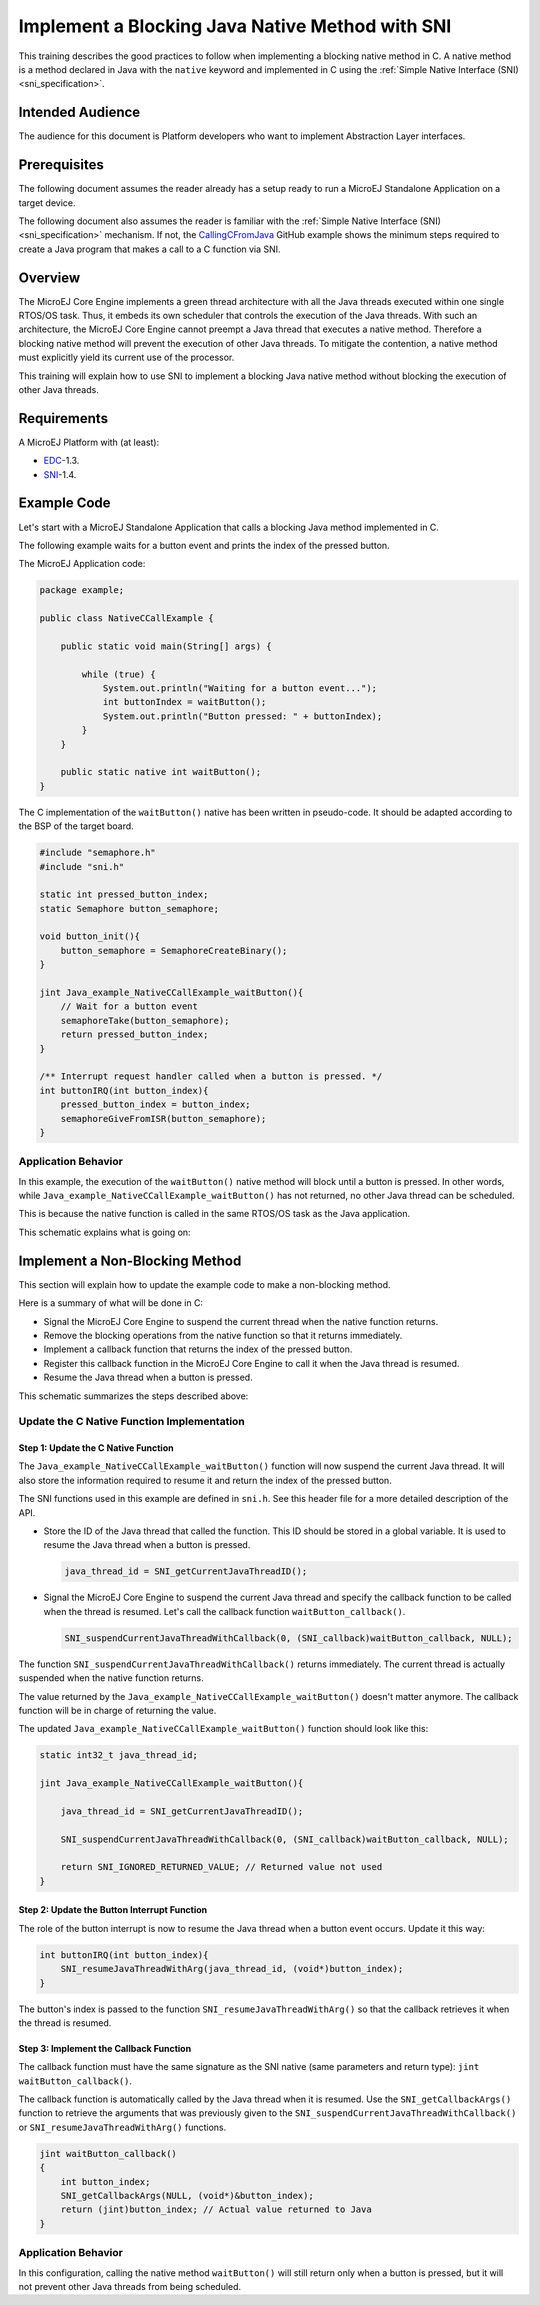 .. _tutorial_sni_implement_blocking_native_method:

================================================
Implement a Blocking Java Native Method with SNI
================================================

This training describes the good practices to follow when implementing a blocking native method in C.
A native method is a method declared in Java with the ``native`` keyword and implemented in C using the
:ref:`Simple Native Interface (SNI) <sni_specification>`.

Intended Audience
=================

The audience for this document is Platform developers who want to implement Abstraction Layer interfaces.

Prerequisites
=============

The following document assumes the reader already has a setup ready to run a MicroEJ Standalone Application on a target device.

The following document also assumes the reader is familiar with the :ref:`Simple Native Interface (SNI) <sni_specification>` mechanism.
If not, the `CallingCFromJava <https://github.com/MicroEJ/Example-Standalone-Java-C-Interface/tree/master/CallingCFromJava/>`_ 
GitHub example shows the minimum steps required to create a Java program that makes a call to a C function via SNI.

Overview
========

The MicroEJ Core Engine implements a green thread architecture with all the Java threads executed within one single
RTOS/OS task. Thus, it embeds its own scheduler that controls the execution of the Java threads. 
With such an architecture, the MicroEJ Core Engine cannot preempt a Java thread that executes a native method.
Therefore a blocking native method will prevent the execution of other Java threads.
To mitigate the contention, a native method must explicitly yield its current use of the processor.

This training will explain how to use SNI to implement a blocking Java native method without blocking the
execution of other Java threads.

Requirements
============

A MicroEJ Platform with (at least):

- `EDC`_-1.3.
- `SNI`_-1.4.

.. _EDC: https://repository.microej.com/modules/ej/api/edc/
.. _SNI: https://repository.microej.com/modules/ej/api/sni/

Example Code
============

Let's start with a MicroEJ Standalone Application that calls a blocking Java method implemented in C.

The following example waits for a button event and prints the index of the pressed button.

The MicroEJ Application code:

.. code:: java

    package example;

    public class NativeCCallExample {

        public static void main(String[] args) {

            while (true) {
                System.out.println("Waiting for a button event...");
                int buttonIndex = waitButton();
                System.out.println("Button pressed: " + buttonIndex);
            }
        }

        public static native int waitButton();
    }

The C implementation of the ``waitButton()`` native has been written in pseudo-code.
It should be adapted according to the BSP of the target board.

.. code:: C

    #include "semaphore.h"    
    #include "sni.h"

    static int pressed_button_index;
    static Semaphore button_semaphore;

    void button_init(){
        button_semaphore = SemaphoreCreateBinary();
    }

    jint Java_example_NativeCCallExample_waitButton(){
        // Wait for a button event
        semaphoreTake(button_semaphore);
        return pressed_button_index;
    }

    /** Interrupt request handler called when a button is pressed. */
    int buttonIRQ(int button_index){
        pressed_button_index = button_index;
        semaphoreGiveFromISR(button_semaphore);
    }

Application Behavior
--------------------

In this example, the execution of the ``waitButton()`` native method will block until a button is pressed. 
In other words, while ``Java_example_NativeCCallExample_waitButton()`` has not returned, no other Java thread can
be scheduled.

This is because the native function is called in the same RTOS/OS task as the Java application.

This schematic explains what is going on:

.. image:: ./images/tuto_sni_non_blocking_call_blocking_case.PNG
   :scale: 60 %
   :align: center

Implement a Non-Blocking Method
===============================

This section will explain how to update the example code to make a non-blocking method.

Here is a summary of what will be done in C:
  
- Signal the MicroEJ Core Engine to suspend the current thread when the native function returns.
- Remove the blocking operations from the native function so that it returns immediately.
- Implement a callback function that returns the index of the pressed button.
- Register this callback function in the MicroEJ Core Engine to call it when the Java thread is resumed.
- Resume the Java thread when a button is pressed.


This schematic summarizes the steps described above:

.. image:: ./images/tuto_sni_non_blocking_call_non_blocking_case.PNG
   :scale: 70 %
   :align: center

Update the C Native Function Implementation
-------------------------------------------

Step 1: Update the C Native Function
~~~~~~~~~~~~~~~~~~~~~~~~~~~~~~~~~~~~

The ``Java_example_NativeCCallExample_waitButton()`` function will now suspend the current Java thread. It will also
store the information required to resume it and return the index of the pressed button.

The SNI functions used in this example are defined in ``sni.h``. See this header file for a more detailed description of
the API.

- Store the ID of the Java thread that called the function. This ID should be stored in a global variable.
  It is used to resume the Java thread when a button is pressed.

  .. code-block:: C
  
      java_thread_id = SNI_getCurrentJavaThreadID();

- Signal the MicroEJ Core Engine to suspend the current Java thread and specify the callback function to be called when
  the thread is resumed.
  Let's call the callback function ``waitButton_callback()``.
    
  .. code-block:: C
  
      SNI_suspendCurrentJavaThreadWithCallback(0, (SNI_callback)waitButton_callback, NULL);

The function ``SNI_suspendCurrentJavaThreadWithCallback()`` returns immediately. The current thread is actually 
suspended when the native function returns. 

The value returned by the ``Java_example_NativeCCallExample_waitButton()`` doesn't matter anymore.
The callback function will be in charge of returning the value. 

The updated ``Java_example_NativeCCallExample_waitButton()`` function should look like this:

.. code:: C

    static int32_t java_thread_id;

    jint Java_example_NativeCCallExample_waitButton(){
        
        java_thread_id = SNI_getCurrentJavaThreadID();

        SNI_suspendCurrentJavaThreadWithCallback(0, (SNI_callback)waitButton_callback, NULL);

        return SNI_IGNORED_RETURNED_VALUE; // Returned value not used
    }

Step 2: Update the Button Interrupt Function
~~~~~~~~~~~~~~~~~~~~~~~~~~~~~~~~~~~~~~~~~~~~

The role of the button interrupt is now to resume the Java thread when a button event occurs.
Update it this way:

.. code:: C

    int buttonIRQ(int button_index){    
        SNI_resumeJavaThreadWithArg(java_thread_id, (void*)button_index);
    }

The button's index is passed to the function ``SNI_resumeJavaThreadWithArg()`` so that the callback retrieves it
when the thread is resumed.

Step 3: Implement the Callback Function
~~~~~~~~~~~~~~~~~~~~~~~~~~~~~~~~~~~~~~~


The callback function must have the same signature as the SNI native (same parameters and return type):
``jint waitButton_callback()``.

The callback function is automatically called by the Java thread when it is resumed.
Use the ``SNI_getCallbackArgs()`` function to retrieve the arguments that was previously given to
the ``SNI_suspendCurrentJavaThreadWithCallback()`` or ``SNI_resumeJavaThreadWithArg()`` functions.

.. code:: C

    jint waitButton_callback()
    {
        int button_index;
        SNI_getCallbackArgs(NULL, (void*)&button_index);
        return (jint)button_index; // Actual value returned to Java
    }

Application Behavior
--------------------

In this configuration, calling the  native method ``waitButton()`` will still return only when a button is pressed, 
but it will not prevent other Java threads from being scheduled.

..
   | Copyright 2021-2024, MicroEJ Corp. Content in this space is free 
   for read and redistribute. Except if otherwise stated, modification 
   is subject to MicroEJ Corp prior approval.
   | MicroEJ is a trademark of MicroEJ Corp. All other trademarks and 
   copyrights are the property of their respective owners.
